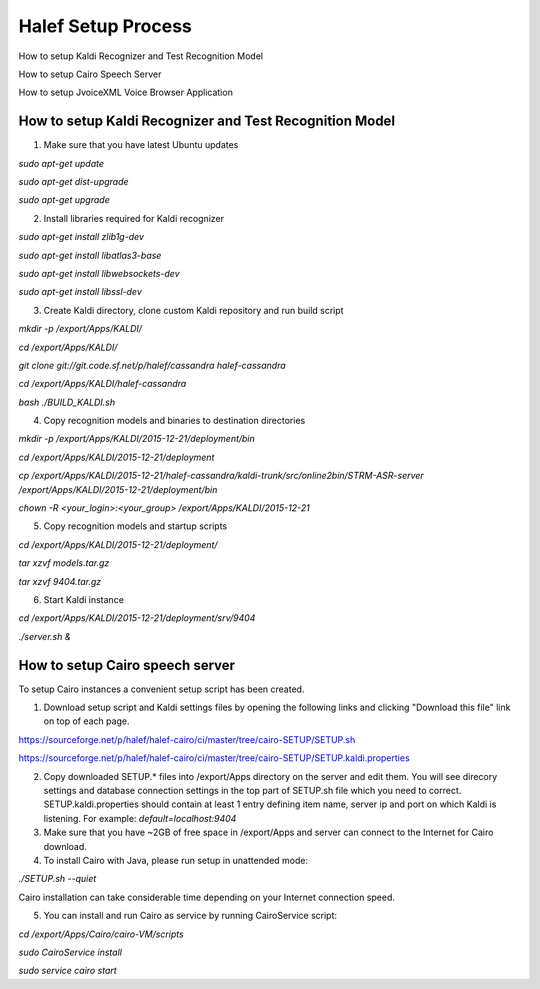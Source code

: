 
Halef Setup Process
===================

How to setup Kaldi Recognizer and Test Recognition Model

How to setup Cairo Speech Server

How to setup JvoiceXML Voice Browser Application




How to setup Kaldi Recognizer and Test Recognition Model
--------------------------------------------------------

1. Make sure that you have latest Ubuntu updates

*sudo apt-get update*

*sudo apt-get dist-upgrade*

*sudo apt-get upgrade*



2. Install libraries required for Kaldi recognizer

*sudo apt-get install zlib1g-dev*

*sudo apt-get install libatlas3-base*

*sudo apt-get install libwebsockets-dev*

*sudo apt-get install libssl-dev*


3. Create Kaldi directory, clone custom Kaldi repository and run build script

*mkdir -p /export/Apps/KALDI/*

*cd /export/Apps/KALDI/*

*git clone git://git.code.sf.net/p/halef/cassandra halef-cassandra*

*cd /export/Apps/KALDI/halef-cassandra*

*bash ./BUILD_KALDI.sh*


4. Copy recognition models and binaries to destination directories

*mkdir -p /export/Apps/KALDI/2015-12-21/deployment/bin*

*cd /export/Apps/KALDI/2015-12-21/deployment*

*cp /export/Apps/KALDI/2015-12-21/halef-cassandra/kaldi-trunk/src/online2bin/STRM-ASR-server /export/Apps/KALDI/2015-12-21/deployment/bin*

*chown -R <your_login>:<your_group> /export/Apps/KALDI/2015-12-21*

5. Copy recognition models and startup scripts 

*cd /export/Apps/KALDI/2015-12-21/deployment/*

*tar xzvf models.tar.gz*

*tar xzvf 9404.tar.gz*

6. Start Kaldi instance

*cd /export/Apps/KALDI/2015-12-21/deployment/srv/9404*

*./server.sh &*


How to setup Cairo speech server
--------------------------------

To setup Cairo instances a convenient setup script has been created.

1. Download setup script and Kaldi settings files by opening the following links and clicking "Download this file" link on top of each page.

https://sourceforge.net/p/halef/halef-cairo/ci/master/tree/cairo-SETUP/SETUP.sh

https://sourceforge.net/p/halef/halef-cairo/ci/master/tree/cairo-SETUP/SETUP.kaldi.properties

2. Copy downloaded SETUP.* files into /export/Apps directory on the server and edit them. You will see direcory settings and database connection settings in the top part of SETUP.sh file which you need to correct. SETUP.kaldi.properties should contain at least 1 entry defining item name, server ip and port on which Kaldi is listening. For example: *default=localhost:9404*

3. Make sure that you have ~2GB of free space in /export/Apps and server can connect to the Internet for Cairo download.

4. To install Cairo with Java, please run setup in unattended mode:

*./SETUP.sh --quiet*

Cairo installation can take considerable time depending on your Internet connection speed.

5. You can install and run Cairo as service by running CairoService script:

*cd /export/Apps/Cairo/cairo-VM/scripts*

*sudo CairoService install*

*sudo service cairo start*






